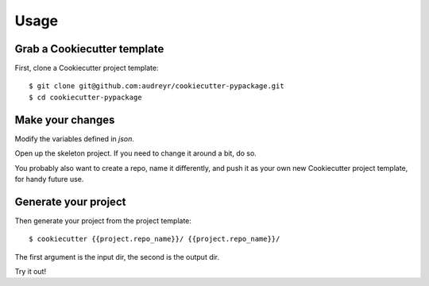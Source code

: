 =====
Usage
=====

Grab a Cookiecutter template
----------------------------

First, clone a Cookiecutter project template::

    $ git clone git@github.com:audreyr/cookiecutter-pypackage.git
    $ cd cookiecutter-pypackage

Make your changes
-----------------

Modify the variables defined in `json`.

Open up the skeleton project. If you need to change it around a bit, do so.

You probably also want to create a repo, name it differently, and push it as 
your own new Cookiecutter project template, for handy future use.

Generate your project
---------------------

Then generate your project from the project template::

    $ cookiecutter {{project.repo_name}}/ {{project.repo_name}}/

The first argument is the input dir, the second is the output dir.

Try it out!
